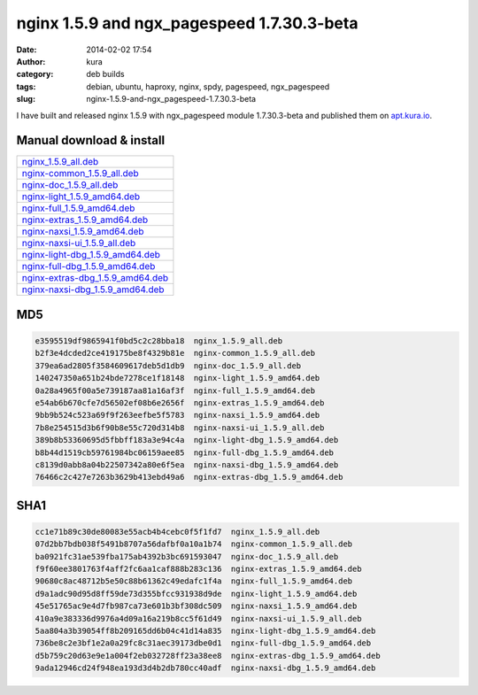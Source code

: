 nginx 1.5.9 and ngx_pagespeed 1.7.30.3-beta
###########################################
:date: 2014-02-02 17:54
:author: kura
:category: deb builds
:tags: debian, ubuntu, haproxy, nginx, spdy, pagespeed, ngx_pagespeed
:slug: nginx-1.5.9-and-ngx_pagespeed-1.7.30.3-beta



I have built and released nginx 1.5.9 with ngx_pagespeed module 1.7.30.3-beta
and published them on `apt.kura.io <http://apt.kura.io>`__.

Manual download & install
=========================

+-----------------------------------------------------------------------------------------------+
| `nginx_1.5.9_all.deb <https://kura.io/files/nginx_1.5.9_all.deb>`__                           |
+-----------------------------------------------------------------------------------------------+
| `nginx-common_1.5.9_all.deb <https://kura.io/files/nginx-common_1.5.9_all.deb>`__             |
+-----------------------------------------------------------------------------------------------+
| `nginx-doc_1.5.9_all.deb <https://kura.io/files/nginx-doc_1.5.9_all.deb>`__                   |
+-----------------------------------------------------------------------------------------------+
| `nginx-light_1.5.9_amd64.deb <https://kura.io/files/nginx-light_1.5.9_amd64.deb>`__           |
+-----------------------------------------------------------------------------------------------+
| `nginx-full_1.5.9_amd64.deb <https://kura.io/files/nginx-full_1.5.9_amd64.deb>`__             |
+-----------------------------------------------------------------------------------------------+
| `nginx-extras_1.5.9_amd64.deb <https://kura.io/files/nginx-extras_1.5.9_amd64.deb>`__         |
+-----------------------------------------------------------------------------------------------+
| `nginx-naxsi_1.5.9_amd64.deb <https://kura.io/files/nginx-naxsi_1.5.9_amd64.deb>`__           |
+-----------------------------------------------------------------------------------------------+
| `nginx-naxsi-ui_1.5.9_all.deb <https://kura.io/files/nginx-naxsi-ui_1.5.9_all.deb>`__         |
+-----------------------------------------------------------------------------------------------+
| `nginx-light-dbg_1.5.9_amd64.deb <https://kura.io/files/nginx-light-dbg_1.5.9_amd64.deb>`__   |
+-----------------------------------------------------------------------------------------------+
| `nginx-full-dbg_1.5.9_amd64.deb <https://kura.io/files/nginx-full-dbg_1.5.9_amd64.deb>`__     |
+-----------------------------------------------------------------------------------------------+
| `nginx-extras-dbg_1.5.9_amd64.deb <https://kura.io/files/nginx-extras-dbg_1.5.9_amd64.deb>`__ |
+-----------------------------------------------------------------------------------------------+
| `nginx-naxsi-dbg_1.5.9_amd64.deb <https://kura.io/files/nginx-naxsi-dbg_1.5.9_amd64.deb>`__   |
+-----------------------------------------------------------------------------------------------+

MD5
===

.. code::

    e3595519df9865941f0bd5c2c28bba18  nginx_1.5.9_all.deb
    b2f3e4dcded2ce419175be8f4329b81e  nginx-common_1.5.9_all.deb
    379ea6ad2805f3584609617deb5d1db9  nginx-doc_1.5.9_all.deb
    140247350a651b24bde7278ce1f18148  nginx-light_1.5.9_amd64.deb
    0a28a4965f00a5e739187aa81a16af3f  nginx-full_1.5.9_amd64.deb
    e54ab6b670cfe7d56502ef08b6e2656f  nginx-extras_1.5.9_amd64.deb
    9bb9b524c523a69f9f263eefbe5f5783  nginx-naxsi_1.5.9_amd64.deb
    7b8e254515d3b6f90b8e55c720d314b8  nginx-naxsi-ui_1.5.9_all.deb
    389b8b53360695d5fbbff183a3e94c4a  nginx-light-dbg_1.5.9_amd64.deb
    b8b44d1519cb59761984bc06159aee85  nginx-full-dbg_1.5.9_amd64.deb
    c8139d0abb8a04b22507342a80e6f5ea  nginx-naxsi-dbg_1.5.9_amd64.deb
    76466c2c427e7263b3629b413ebd49a6  nginx-extras-dbg_1.5.9_amd64.deb

SHA1
====

.. code::

    cc1e71b89c30de80083e55acb4b4cebc0f5f1fd7  nginx_1.5.9_all.deb
    07d2bb7bdb038f5491b8707a56dafbf0a10a1b74  nginx-common_1.5.9_all.deb
    ba0921fc31ae539fba175ab4392b3bc691593047  nginx-doc_1.5.9_all.deb
    f9f60ee3801763f4aff2fc6aa1caf888b283c136  nginx-extras_1.5.9_amd64.deb
    90680c8ac48712b5e50c88b61362c49edafc1f4a  nginx-full_1.5.9_amd64.deb
    d9a1adc90d95d8ff59de73d355bfcc931938d9de  nginx-light_1.5.9_amd64.deb
    45e51765ac9e4d7fb987ca73e601b3bf308dc509  nginx-naxsi_1.5.9_amd64.deb
    410a9e383336d9976a4d09a16a219b8cc5f61d49  nginx-naxsi-ui_1.5.9_all.deb
    5aa804a3b39054ff8b209165dd6b04c41d14a835  nginx-light-dbg_1.5.9_amd64.deb
    736be8c2e3bf1e2a0a29fc8c31aec39173dbe0d1  nginx-full-dbg_1.5.9_amd64.deb
    d5b759c20d63e9e1a004f2eb032728ff23a38ee8  nginx-extras-dbg_1.5.9_amd64.deb
    9ada12946cd24f948ea193d3d4b2db780cc40adf  nginx-naxsi-dbg_1.5.9_amd64.deb
